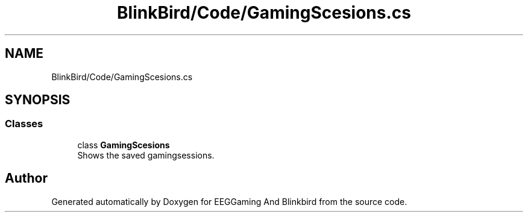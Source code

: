 .TH "BlinkBird/Code/GamingScesions.cs" 3 "Version 0.2.7.5" "EEGGaming And Blinkbird" \" -*- nroff -*-
.ad l
.nh
.SH NAME
BlinkBird/Code/GamingScesions.cs
.SH SYNOPSIS
.br
.PP
.SS "Classes"

.in +1c
.ti -1c
.RI "class \fBGamingScesions\fP"
.br
.RI "Shows the saved gamingsessions\&. "
.in -1c
.SH "Author"
.PP 
Generated automatically by Doxygen for EEGGaming And Blinkbird from the source code\&.
